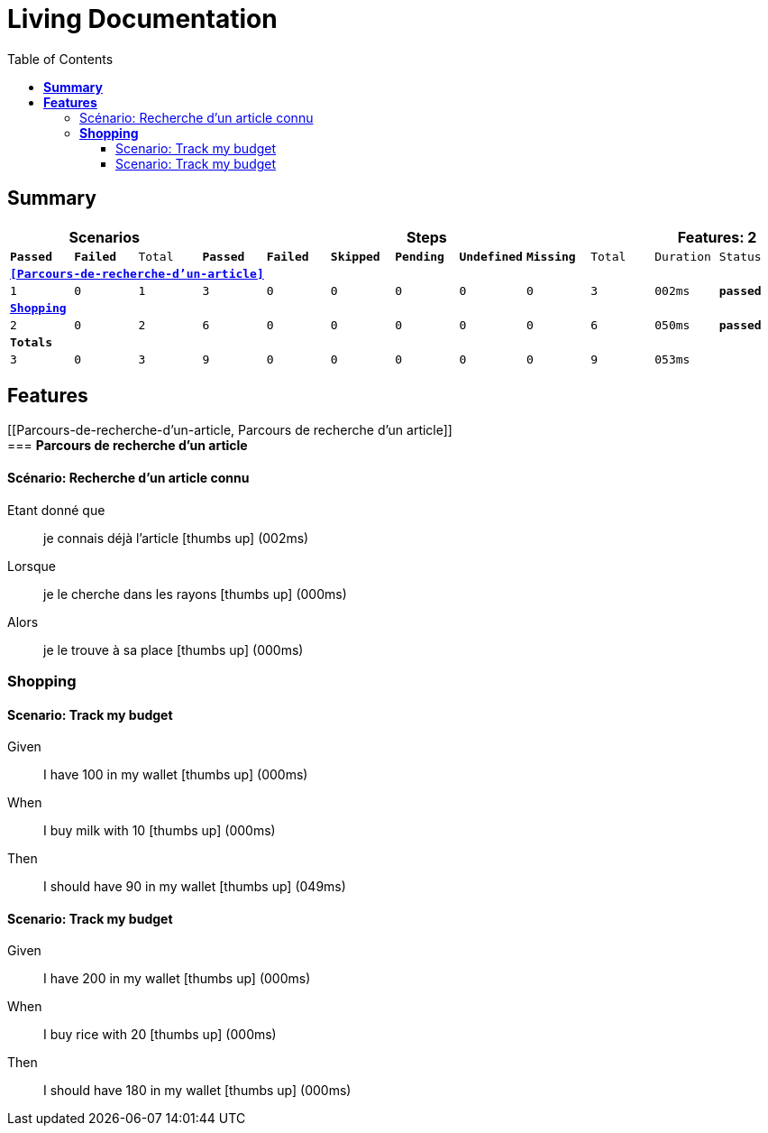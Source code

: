 :toc: left
:backend: pdf
:doctitle: Living Documentation
:doctype: book
:icons: font
:!numbered:
:!linkcss:
:sectanchors:
:sectlink:
:docinfo:
:source-highlighter: coderay
:toclevels: 3
:hardbreaks:
:chapter-label: Chapter
:version-label: Version

= *Living Documentation*

== *Summary*
[cols="12*^m", options="header,footer"]
|===
3+|Scenarios 7+|Steps 2+|Features: 2

|[green]#*Passed*#
|[red]#*Failed*#
|Total
|[green]#*Passed*#
|[red]#*Failed*#
|[purple]#*Skipped*#
|[maroon]#*Pending*#
|[yellow]#*Undefined*#
|[blue]#*Missing*#
|Total
|Duration
|Status

12+^|*<<Parcours-de-recherche-d'un-article>>*
|1
|0
|1
|3
|0
|0
|0
|0
|0
|3
|002ms
|[green]#*passed*#

12+^|*<<Shopping>>*
|2
|0
|2
|6
|0
|0
|0
|0
|0
|6
|050ms
|[green]#*passed*#
12+^|*Totals*
|3|0|3|9|0|0|0|0|0|9 2+|053ms
|===

== *Features*

[[Parcours-de-recherche-d'un-article, Parcours de recherche d'un article]]
=== *Parcours de recherche d'un article*

==== Scénario: Recherche d'un article connu

==========
Etant donné que ::
je connais déjà l'article icon:thumbs-up[role="green",title="Passed"] [small right]#(002ms)#
Lorsque ::
je le cherche dans les rayons icon:thumbs-up[role="green",title="Passed"] [small right]#(000ms)#
Alors ::
je le trouve à sa place icon:thumbs-up[role="green",title="Passed"] [small right]#(000ms)#
==========

[[Shopping, Shopping]]
=== *Shopping*

==== Scenario: Track my budget

==========
Given ::
I have 100 in my wallet icon:thumbs-up[role="green",title="Passed"] [small right]#(000ms)#
When ::
I buy milk with 10 icon:thumbs-up[role="green",title="Passed"] [small right]#(000ms)#
Then ::
I should have 90 in my wallet icon:thumbs-up[role="green",title="Passed"] [small right]#(049ms)#
==========

==== Scenario: Track my budget

==========
Given ::
I have 200 in my wallet icon:thumbs-up[role="green",title="Passed"] [small right]#(000ms)#
When ::
I buy rice with 20 icon:thumbs-up[role="green",title="Passed"] [small right]#(000ms)#
Then ::
I should have 180 in my wallet icon:thumbs-up[role="green",title="Passed"] [small right]#(000ms)#
==========

